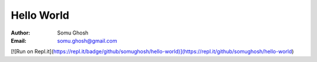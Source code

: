 Hello World
===========

:Author: Somu Ghosh
:Email: somu.ghosh@gmail.com

[![Run on Repl.it](https://repl.it/badge/github/somughosh/hello-world)](https://repl.it/github/somughosh/hello-world)